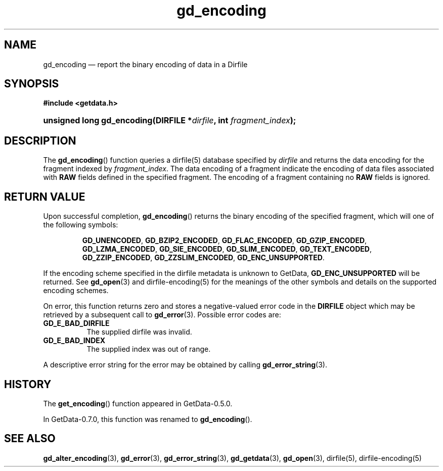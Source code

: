.\" header.tmac.  GetData manual macros.
.\"
.\" Copyright (C) 2016 D. V. Wiebe
.\"
.\""""""""""""""""""""""""""""""""""""""""""""""""""""""""""""""""""""""""
.\"
.\" This file is part of the GetData project.
.\"
.\" Permission is granted to copy, distribute and/or modify this document
.\" under the terms of the GNU Free Documentation License, Version 1.2 or
.\" any later version published by the Free Software Foundation; with no
.\" Invariant Sections, with no Front-Cover Texts, and with no Back-Cover
.\" Texts.  A copy of the license is included in the `COPYING.DOC' file
.\" as part of this distribution.

.\" Format a function name with optional trailer: func_name()trailer
.de FN \" func_name [trailer]
.nh
.BR \\$1 ()\\$2
.hy
..

.\" Format a reference to section 3 of the manual: name(3)trailer
.de F3 \" func_name [trailer]
.nh
.BR \\$1 (3)\\$2
.hy
..

.\" Format the header of a list of definitons
.de DD \" name alt...
.ie "\\$2"" \{ \
.TP 8
.PD
.B \\$1 \}
.el \{ \
.PP
.B \\$1
.PD 0
.DD \\$2 \\$3 \}
..

.\" Start a code block: Note: groff defines an undocumented .SC for
.\" Bell Labs man legacy reasons.
.de SC
.fam C
.na
.nh
..

.\" End a code block
.de EC
.hy
.ad
.fam
..

.\" Format a structure pointer member: struct->member\fRtrailer
.de SPM \" struct member trailer
.nh
.ie "\\$3"" .IB \\$1 ->\: \\$2
.el .IB \\$1 ->\: \\$2\fR\\$3
.hy
..

.\" Format a function argument
.de ARG \" name trailer
.nh
.ie "\\$2"" .I \\$1
.el .IR \\$1 \\$2
.hy
..

.\" Hyphenation exceptions
.hw sarray carray lincom linterp
.\" gd_encoding.3.  The gd_encoding man page.
.\"
.\" Copyright (C) 2008, 2009, 2010, 2012, 2016 D. V. Wiebe
.\"
.\""""""""""""""""""""""""""""""""""""""""""""""""""""""""""""""""""""""""
.\"
.\" This file is part of the GetData project.
.\"
.\" Permission is granted to copy, distribute and/or modify this document
.\" under the terms of the GNU Free Documentation License, Version 1.2 or
.\" any later version published by the Free Software Foundation; with no
.\" Invariant Sections, with no Front-Cover Texts, and with no Back-Cover
.\" Texts.  A copy of the license is included in the `COPYING.DOC' file
.\" as part of this distribution.
.\"
.TH gd_encoding 3 "25 December 2016" "Version 0.10.0" "GETDATA"

.SH NAME
gd_encoding \(em report the binary encoding of data in a Dirfile

.SH SYNOPSIS
.SC
.B #include <getdata.h>
.HP
.BI "unsigned long gd_encoding(DIRFILE *" dirfile ", int " fragment_index );
.EC

.SH DESCRIPTION
The
.FN gd_encoding
function queries a dirfile(5) database specified by
.ARG dirfile
and returns the data encoding for the fragment indexed by
.ARG fragment_index .
The data encoding of a fragment indicate the encoding of data files associated
with
.B RAW
fields defined in the specified fragment.  The encoding of a fragment
containing no
.B RAW
fields is ignored.

.SH RETURN VALUE
Upon successful completion,
.FN gd_encoding
returns the binary encoding of the specified fragment, which will one of the
following symbols:
.IP
.SC
.BR GD_UNENCODED ,
.BR GD_BZIP2_ENCODED ,
.BR GD_FLAC_ENCODED ,
.BR GD_GZIP_ENCODED ,
.BR GD_LZMA_ENCODED ,
.BR GD_SIE_ENCODED ,
.BR GD_SLIM_ENCODED ,
.BR GD_TEXT_ENCODED ,
.BR GD_ZZIP_ENCODED ,
.BR GD_ZZSLIM_ENCODED ,
.BR GD_ENC_UNSUPPORTED .
.EC
.PP
If the encoding scheme specified in the dirfile
metadata is unknown to GetData,
.B GD_ENC_UNSUPPORTED
will be returned.  See
.F3 gd_open
and dirfile-encoding(5) for the meanings of the other symbols and details on the
supported encoding schemes.

On error, this function returns zero and stores a negative-valued error code in
the
.B DIRFILE
object which may be retrieved by a subsequent call to
.F3 gd_error .
Possible error codes are:
.DD GD_E_BAD_DIRFILE
The supplied dirfile was invalid.
.DD GD_E_BAD_INDEX
The supplied index was out of range.
.PP
A descriptive error string for the error may be obtained by calling
.F3 gd_error_string .

.SH HISTORY
The
.FN get_encoding
function appeared in GetData-0.5.0.

In GetData-0.7.0, this function was renamed to
.FN gd_encoding .

.SH SEE ALSO
.F3 gd_alter_encoding ,
.F3 gd_error ,
.F3 gd_error_string ,
.F3 gd_getdata ,
.F3 gd_open ,
dirfile(5), dirfile-encoding(5)
